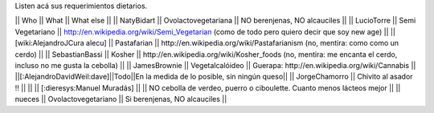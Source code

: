 Listen acá sus requerimientos dietarios.

|| Who        || What                || What else ||
|| NatyBidart || Ovolactovegetariana || NO berenjenas, NO alcauciles ||
|| LucioTorre || Semi Vegetariano || http://en.wikipedia.org/wiki/Semi_Vegetarian (como de todo pero quiero decir que soy new age) ||
|| [wiki:AlejandroJCura alecu] || Pastafarian || http://en.wikipedia.org/wiki/Pastafarianism (no, mentira: como como un cerdo) ||
|| SebastianBassi || Kosher || http://en.wikipedia.org/wiki/Kosher_foods (no, mentira: me encanta el cerdo, incluso no me gusta la cebolla) ||
|| JamesBrownie || Vegetalcalóideo || Guerapa: http://en.wikipedia.org/wiki/Cannabis ||
||[:AlejandroDavidWeil:dave]||Todo||En la medida de lo posible, sin ningún queso||
|| JorgeChamorro || Chivito al asador !! || ||
|| [:dieresys:Manuel Muradás] || || NO cebolla de verdeo, puerro o ciboulette. Cuanto menos lácteos mejor ||
|| nueces || Ovolactovegetariano || Si berenjenas, NO alcauciles ||
